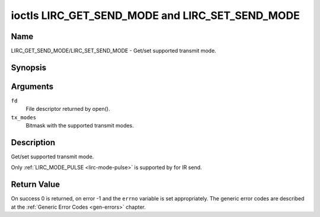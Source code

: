 .. -*- coding: utf-8; mode: rst -*-

.. _lirc_get_send_mode:
.. _lirc_set_send_mode:

************************************************
ioctls LIRC_GET_SEND_MODE and LIRC_SET_SEND_MODE
************************************************

Name
====

LIRC_GET_SEND_MODE/LIRC_SET_SEND_MODE - Get/set supported transmit mode.

Synopsis
========

.. c:function:: int ioctl( int fd, LIRC_GET_SEND_MODE, __u32 *tx_modes )
    :name: LIRC_GET_SEND_MODE

.. c:function:: int ioctl( int fd, LIRC_SET_SEND_MODE, __u32 *tx_modes )
    :name: LIRC_SET_SEND_MODE

Arguments
=========

``fd``
    File descriptor returned by open().

``tx_modes``
    Bitmask with the supported transmit modes.


Description
===========

Get/set supported transmit mode.

Only :ref:`LIRC_MODE_PULSE <lirc-mode-pulse>` is supported by for IR send.

Return Value
============

On success 0 is returned, on error -1 and the ``errno`` variable is set
appropriately. The generic error codes are described at the
:ref:`Generic Error Codes <gen-errors>` chapter.
